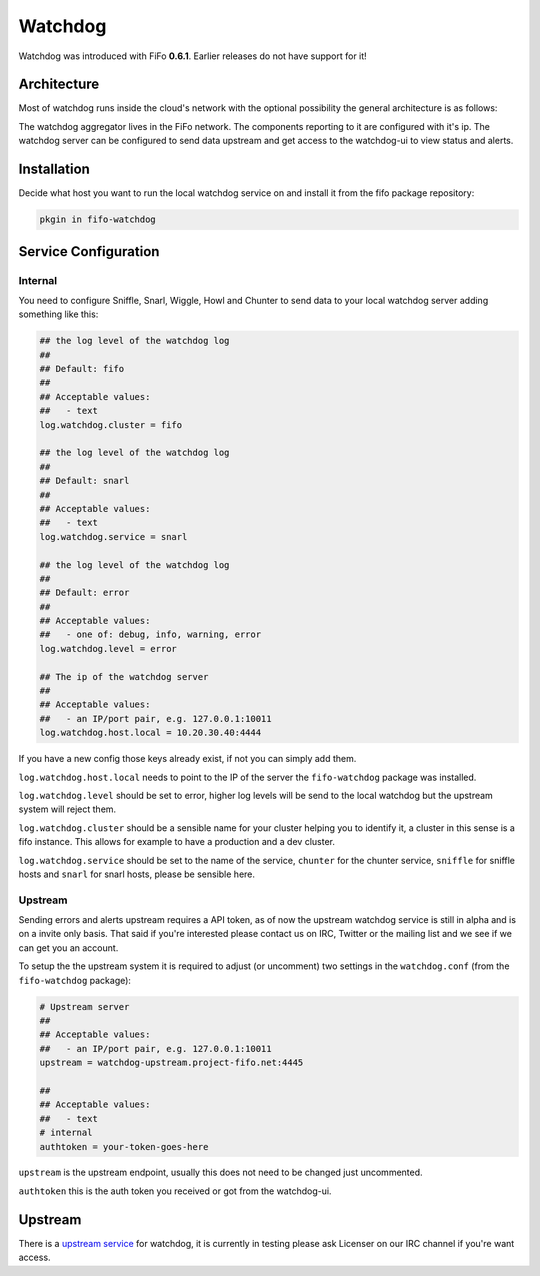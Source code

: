 .. Project-FiFo documentation master file, created by
   Heinz N. Gies on Fri Aug 15 03:25:49 2014.

Watchdog
########

Watchdog was introduced with FiFo **0.6.1**. Earlier releases do not have support for it!

Architecture
------------

Most of watchdog runs inside the cloud's network with the optional possibility the general architecture is as follows:

.. image:: /_static/images/watchdog.png

The watchdog aggregator lives in the FiFo network. The components reporting to it are configured with it's ip. The watchdog server can be configured to send data upstream and get access to the watchdog-ui to view status and alerts.

Installation
------------

Decide what host you want to run the local watchdog service on and install it from the fifo package repository:

.. code-block:: bash

   pkgin in fifo-watchdog



Service Configuration
---------------------


Internal
````````

You need to configure Sniffle, Snarl, Wiggle, Howl and Chunter to send data to your local watchdog server adding something like this:

.. code-block:: ini

   ## the log level of the watchdog log
   ##
   ## Default: fifo
   ##
   ## Acceptable values:
   ##   - text
   log.watchdog.cluster = fifo

   ## the log level of the watchdog log
   ##
   ## Default: snarl
   ##
   ## Acceptable values:
   ##   - text
   log.watchdog.service = snarl

   ## the log level of the watchdog log
   ##
   ## Default: error
   ##
   ## Acceptable values:
   ##   - one of: debug, info, warning, error
   log.watchdog.level = error

   ## The ip of the watchdog server
   ##
   ## Acceptable values:
   ##   - an IP/port pair, e.g. 127.0.0.1:10011
   log.watchdog.host.local = 10.20.30.40:4444

If you have a new config those keys already exist, if not you can simply add them.

``log.watchdog.host.local`` needs to point to the IP of the server the ``fifo-watchdog`` package was installed.

``log.watchdog.level`` should be set to error, higher log levels will be send to the local watchdog but the upstream system will reject them.

``log.watchdog.cluster`` should be a sensible name for your cluster helping you to identify it, a cluster in this sense is a fifo instance. This allows for example to have a production and a dev cluster.

``log.watchdog.service`` should be set to the name of the service, ``chunter`` for the chunter service, ``sniffle`` for sniffle hosts and ``snarl`` for snarl hosts, please be sensible here.

Upstream
````````
Sending errors and alerts upstream requires a API token, as of now the upstream watchdog service is still in alpha and is on a invite only basis. That said if you're interested please contact us on IRC, Twitter or the mailing list and we see if we can get you an account.


To setup the the upstream system it is required to adjust (or uncomment) two settings in the ``watchdog.conf`` (from the ``fifo-watchdog`` package):

.. code-block:: ini

   # Upstream server
   ##
   ## Acceptable values:
   ##   - an IP/port pair, e.g. 127.0.0.1:10011
   upstream = watchdog-upstream.project-fifo.net:4445

   ##
   ## Acceptable values:
   ##   - text
   # internal
   authtoken = your-token-goes-here


``upstream`` is the upstream endpoint, usually this does not need to be changed just uncommented.

``authtoken`` this is the auth token you received or got from the watchdog-ui.

Upstream
--------

There is a `upstream service <https://watchdog.project-fifo.net>`_ for watchdog, it is currently in testing please ask Licenser on our IRC channel if you're want access.
